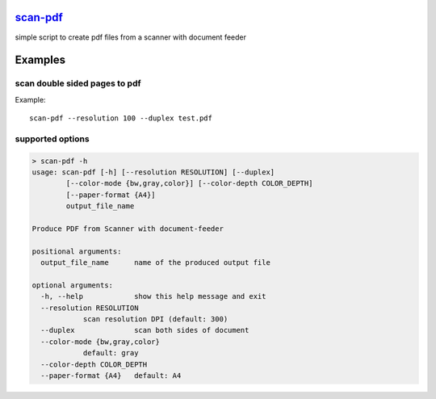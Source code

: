`scan-pdf <https://github.com/wuan/scan-pdf>`_
==============================================

.. image:: https://badge.fury.io/py/scan-pdf.png
    :alt: PyPi-Package
    :target: https://badge.fury.io/py/scan-pdf
.. image:: https://travis-ci.org/wuan/scan-pdf.svg?branch=master
    :alt: Build Status
    :target: https://travis-ci.org/wuan/scan-pdf
.. image:: https://coveralls.io/repos/wuan/scan-pdf/badge.svg?branch=master&service=github
    :target: https://coveralls.io/github/wuan/scan-pdf?branch=master

simple script to create pdf files from a scanner with document feeder

Examples
========

scan double sided pages to pdf
------------------------------

Example::

    scan-pdf --resolution 100 --duplex test.pdf

supported options
-----------------

.. code-block::

    > scan-pdf -h
    usage: scan-pdf [-h] [--resolution RESOLUTION] [--duplex]
            [--color-mode {bw,gray,color}] [--color-depth COLOR_DEPTH]
            [--paper-format {A4}]
            output_file_name

    Produce PDF from Scanner with document-feeder

    positional arguments:
      output_file_name      name of the produced output file

    optional arguments:
      -h, --help            show this help message and exit
      --resolution RESOLUTION
                scan resolution DPI (default: 300)
      --duplex              scan both sides of document
      --color-mode {bw,gray,color}
                default: gray
      --color-depth COLOR_DEPTH
      --paper-format {A4}   default: A4
